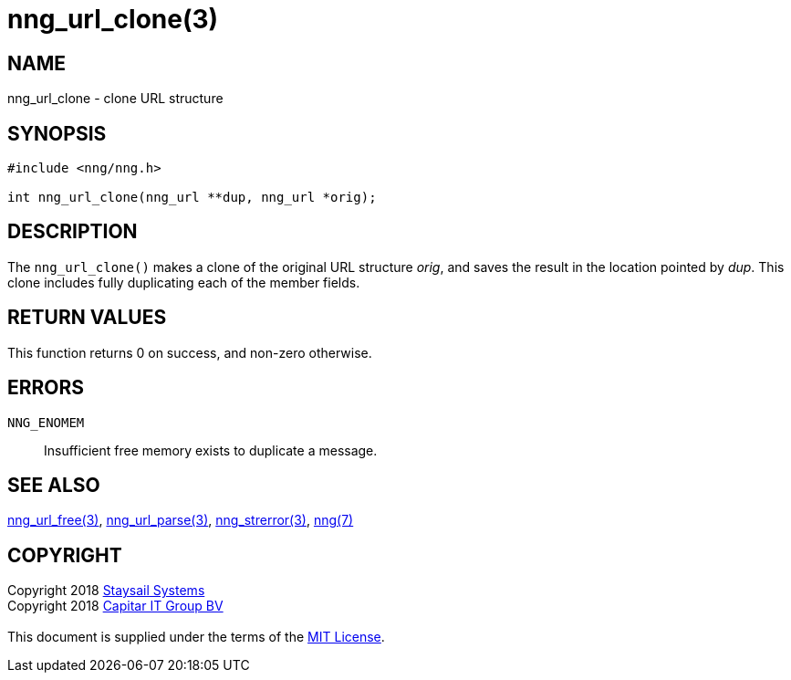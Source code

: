 = nng_url_clone(3)
:copyright: Copyright 2018 mailto:info@staysail.tech[Staysail Systems, Inc.] + \
            Copyright 2018 mailto:info@capitar.com[Capitar IT Group BV] + \
            {blank} + \
            This document is supplied under the terms of the \
            https://opensource.org/licenses/MIT[MIT License].

== NAME

nng_url_clone - clone URL structure

== SYNOPSIS

[source, c]
-----------
#include <nng/nng.h>

int nng_url_clone(nng_url **dup, nng_url *orig);
-----------

== DESCRIPTION

The `nng_url_clone()` makes a clone of the original URL structure _orig_, and
saves the result in the location pointed by _dup_.  This clone includes
fully duplicating each of the member fields.

== RETURN VALUES

This function returns 0 on success, and non-zero otherwise.

== ERRORS

`NNG_ENOMEM`:: Insufficient free memory exists to duplicate a message.

== SEE ALSO

<<nng_url_free#,nng_url_free(3)>>,
<<nng_url_parse#,nng_url_parse(3)>>,
<<nng_strerror#,nng_strerror(3)>>,
<<nng#,nng(7)>>

== COPYRIGHT

{copyright}
